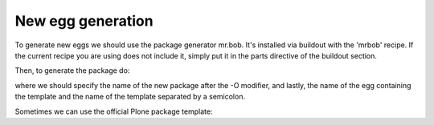 ==================
New egg generation
==================

To generate new eggs we should use the package generator mr.bob. It's installed
via buildout with the 'mrbob' recipe. If the current recipe you are using does
not include it, simply put it in the parts directive of the buildout section.

Then, to generate the package do:

.. code-block::
    $ ./bin/mrbob -O ulearn.XXXX genweb.templates:plone

where we should specify the name of the new package after the -O modifier, and
lastly, the name of the egg containing the template and the name of the template
separated by a semicolon.

Sometimes we can use the official Plone package template:

.. code-block::
    $ ./bin/mrbob -O ulearn.XXXX bobtemplates:plone_addon

